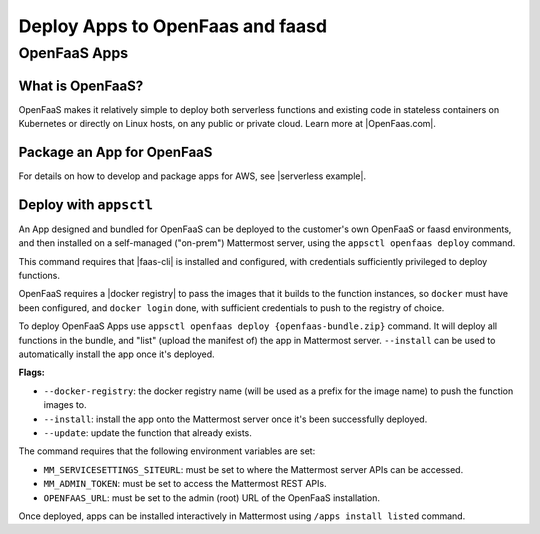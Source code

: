 Deploy Apps to OpenFaas and faasd
=================================

OpenFaaS Apps
-------------

What is OpenFaaS?
~~~~~~~~~~~~~~~~~

OpenFaaS makes it relatively simple to deploy both serverless functions and existing code in stateless containers on Kubernetes or directly on Linux hosts, on any public or private cloud. Learn more at |OpenFaas.com|.

Package an App for OpenFaaS
~~~~~~~~~~~~~~~~~~~~~~~~~~~~

For details on how to develop and package apps for AWS, see |serverless example|.

Deploy with ``appsctl``
~~~~~~~~~~~~~~~~~~~~~~~~

An App designed and bundled for OpenFaaS can be deployed to the customer's own OpenFaaS or faasd environments, and then installed on a self-managed ("on-prem") Mattermost server, using the ``appsctl openfaas deploy`` command.

This command requires that |faas-cli| is installed and configured, with credentials sufficiently privileged to deploy functions.

OpenFaaS requires a |docker registry| to pass the images that it builds to the function instances, so ``docker`` must have been configured, and ``docker login`` done, with sufficient credentials to push to the registry of choice.

To deploy OpenFaaS Apps use ``appsctl openfaas deploy {openfaas-bundle.zip}`` command. It will deploy all functions in the bundle, and "list" (upload the manifest of) the app in Mattermost server. ``--install`` can be used to automatically install the app once it's deployed.

**Flags:**

- ``--docker-registry``: the docker registry name (will be used as a prefix for the image name) to push the function images to.
- ``--install``: install the app onto the Mattermost server once it's been successfully deployed.
- ``--update``: update the function that already exists.

The command requires that the following environment variables are set:

- ``MM_SERVICESETTINGS_SITEURL``: must be set to where the Mattermost server APIs can be accessed.
- ``MM_ADMIN_TOKEN``: must be set to access the Mattermost REST APIs.
- ``OPENFAAS_URL``: must be set to the admin (root) URL of the OpenFaaS installation.

Once deployed, apps can be installed interactively in Mattermost using ``/apps install listed`` command.

.. |OpenFaas.com| raw:: html

    <a href="https://www.openfaas.com" target="_blank">OpenFaas.com</a>

.. |serverless example| raw:: html

    <a href="https://developers.mattermost.com/integrate/apps/quickstart/quick-start-serverless" target="_blank">serverless example</a>

.. |faas-cli| raw:: html

    <a href="https://github.com/openfaas/faas-cli" target="_blank">faas-cli</a>

.. |docker registry| raw:: html

    <a href="https://docs.docker.com/registry/" target="_blank">docker registry</a>
